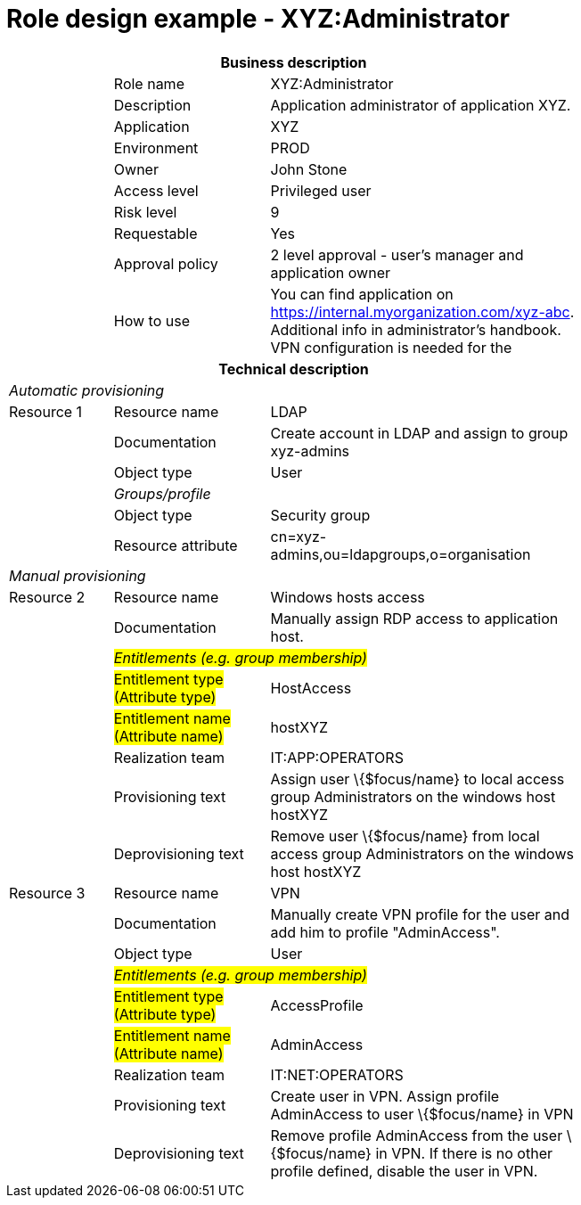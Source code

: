 = Role design example - XYZ:Administrator
:page-nav-title: Role XYZ:Administrator
:page-display-order: 500

[options="header", cols="10,15,30", width=75%]
|===
3+h|*Business description*
||Role name |XYZ:Administrator
||Description |Application administrator of application XYZ.
||Application |XYZ
||Environment |PROD
||Owner |John Stone
||Access level |Privileged user
||Risk level |9
||Requestable |Yes
||Approval policy |2 level approval - user's manager and application owner
||How to use
a|You can find application on https://internal.myorganization.com/xyz-abc. Additional info in administrator's handbook. VPN configuration is needed for the
3+h|*Technical description*
3+e|Automatic provisioning
|Resource 1 |Resource name |LDAP
||Documentation |Create account in LDAP and assign to group xyz-admins
||Object type |User
|
e|Groups/profile |
||Object type| Security group
||Resource attribute |cn=xyz-admins,ou=ldapgroups,o=organisation

3+e|Manual provisioning
|Resource 2 |Resource name |Windows hosts access
||Documentation |Manually assign RDP access to application host.
|
2+e|#Entitlements (e.g. group membership)#
||#Entitlement type (Attribute type)# | HostAccess
||#Entitlement name (Attribute name)#| hostXYZ
||Realization team | IT:APP:OPERATORS
||Provisioning text | Assign user \{$focus/name} to local access group Administrators on the windows host hostXYZ
||Deprovisioning text | Remove user \{$focus/name} from local access group Administrators on the windows host hostXYZ

|Resource 3 |Resource name |VPN
||Documentation |Manually create VPN profile for the user and add him to profile "AdminAccess".
||Object type |User
|
2+e|#Entitlements (e.g. group membership)#
||#Entitlement type (Attribute type)# |AccessProfile
||#Entitlement name (Attribute name)# |AdminAccess
||Realization team | IT:NET:OPERATORS
||Provisioning text | Create user in VPN. Assign profile AdminAccess to user \{$focus/name} in VPN
||Deprovisioning text | Remove profile AdminAccess from the user \{$focus/name} in VPN. If there is no other profile defined, disable the user in VPN.
|===